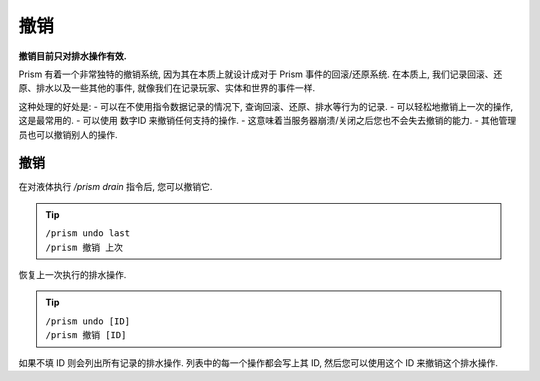 ****
撤销
****

**撤销目前只对排水操作有效.**

Prism 有着一个非常独特的撤销系统, 因为其在本质上就设计成对于 Prism 事件的回滚/还原系统.
在本质上, 我们记录回滚、还原、排水以及一些其他的事件, 就像我们在记录玩家、实体和世界的事件一样.

这种处理的好处是:
- 可以在不使用指令数据记录的情况下, 查询回滚、还原、排水等行为的记录.
- 可以轻松地撤销上一次的操作, 这是最常用的.
- 可以使用 数字ID 来撤销任何支持的操作.
- 这意味着当服务器崩溃/关闭之后您也不会失去撤销的能力.
- 其他管理员也可以撤销别人的操作.

撤销
====

在对液体执行 `/prism drain` 指令后, 您可以撤销它.

.. tip::

  | ``/prism undo last``
  | ``/prism 撤销 上次``

恢复上一次执行的排水操作.


.. tip::

  | ``/prism undo [ID]``
  | ``/prism 撤销 [ID]``

如果不填 ID 则会列出所有记录的排水操作. 列表中的每一个操作都会写上其 ID, 然后您可以使用这个 ID 来撤销这个排水操作.